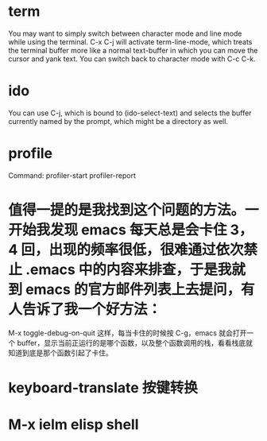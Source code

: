 * term
You may want to simply switch between character mode and line mode while 
using the terminal. C-x C-j will activate term-line-mode,
 which treats the terminal buffer more like a normal text-buffer 
in which you can move the cursor and yank text.
 You can switch back to character mode with C-c C-k.

* ido
You can use C-j, which is bound to (ido-select-text) and selects the buffer currently named by the prompt, which might be a directory as well.


* profile
Command: profiler-start  profiler-report

* 值得一提的是我找到这个问题的方法。一开始我发现 emacs 每天总是会卡住 3，4 回，出现的频率很低，很难通过依次禁止 .emacs 中的内容来排查，于是我就到 emacs 的官方邮件列表上去提问，有人告诉了我一个好方法：
M-x toggle-debug-on-quit
这样，每当卡住的时候按 C-g，emacs 就会打开一个 buffer，显示当前正运行的是哪个函数，以及整个函数调用的栈，看看栈底就知道到底是那个函数引起了卡住。

* keyboard-translate 按键转换
* M-x ielm elisp shell
